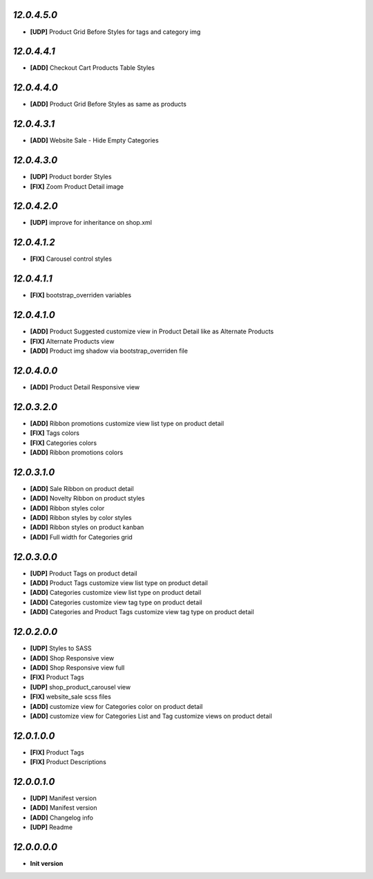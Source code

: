 `12.0.4.5.0`
------------
- **[UDP]** Product Grid Before Styles for tags and category img

`12.0.4.4.1`
------------
- **[ADD]** Checkout Cart Products Table Styles

`12.0.4.4.0`
------------
- **[ADD]** Product Grid Before Styles as same as products

`12.0.4.3.1`
------------
- **[ADD]** Website Sale - Hide Empty Categories

`12.0.4.3.0`
------------
- **[UDP]** Product border Styles
- **[FIX]** Zoom Product Detail image

`12.0.4.2.0`
------------
- **[UDP]** improve for inheritance on shop.xml

`12.0.4.1.2`
------------
- **[FIX]** Carousel control styles

`12.0.4.1.1`
------------
- **[FIX]** bootstrap_overriden variables

`12.0.4.1.0`
------------
- **[ADD]** Product Suggested customize view in Product Detail like as Alternate Products
- **[FIX]** Alternate Products view
- **[ADD]** Product img shadow via bootstrap_overriden file

`12.0.4.0.0`
------------
- **[ADD]** Product Detail Responsive view

`12.0.3.2.0`
------------
- **[ADD]** Ribbon promotions customize view list type on product detail
- **[FIX]** Tags colors
- **[FIX]** Categories colors
- **[ADD]** Ribbon promotions colors

`12.0.3.1.0`
------------
- **[ADD]** Sale Ribbon on product detail
- **[ADD]** Novelty Ribbon on product styles
- **[ADD]** Ribbon styles color
- **[ADD]** Ribbon styles by color styles
- **[ADD]** Ribbon styles on product kanban
- **[ADD]** Full width for Categories grid

`12.0.3.0.0`
------------
- **[UDP]** Product Tags on product detail
- **[ADD]** Product Tags customize view list type on product detail
- **[ADD]** Categories customize view list type on product detail
- **[ADD]** Categories customize view tag type on product detail
- **[ADD]** Categories and Product Tags customize view tag type on product detail

`12.0.2.0.0`
------------
- **[UDP]** Styles to SASS
- **[ADD]** Shop Responsive view
- **[ADD]** Shop Responsive view full
- **[FIX]** Product Tags
- **[UDP]** shop_product_carousel view
- **[FIX]** website_sale scss files
- **[ADD]** customize view for Categories color on product detail
- **[ADD]** customize view for Categories List and Tag customize views on product detail

`12.0.1.0.0`
------------
- **[FIX]** Product Tags
- **[FIX]** Product Descriptions

`12.0.0.1.0`
------------
- **[UDP]** Manifest version
- **[ADD]** Manifest version
- **[ADD]** Changelog info
- **[UDP]** Readme

`12.0.0.0.0`
------------
- **Init version**
